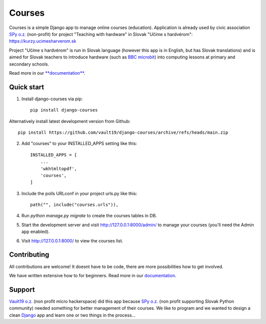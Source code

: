 =======
Courses
=======

.. image:: https://img.shields.io/pypi/pyversions/django-courses.svg
   :alt: PyPI - Python Version
   :target: https://pypi.org/project/django-courses/

.. image:: https://img.shields.io/pypi/djversions/django-courses
   :alt: PyPI - Django Version
   :target: https://pypi.org/project/django-courses/

.. image:: https://img.shields.io/pypi/format/django-courses
   :alt: PyPI - Format
   :target: https://pypi.org/project/django-courses/

.. image:: https://img.shields.io/github/checks-status/vault19/django-courses/main
   :alt: GitHub branch checks state
   :target: https://github.com/vault19/django-courses/actions

.. image:: https://img.shields.io/github/license/vault19/django-courses.svg
   :alt: LICENSE
   :target: https://github.com/vault19/django-courses/blob/master/LICENSE

Courses is a simple Django app to manage online courses (education). Application is already used by civic association
`SPy o.z. <https://python.sk/o_nas/>`_ (non-profit) for project "Teaching with hardware" in Slovak "Učíme s hardvérom":
https://kurzy.ucimesharverom.sk

Project "Učíme s hardvérom" is run in Slovak language (however this app is in English, but has Slovak translations)
and is aimed for Slovak teachers to introduce hardware (such as `BBC microbit <https://microbit.org/>`_) into computing
lessons at primary and secondary schools.

Read more in our `**documentation** <https://vault19.github.io/django-courses/html/>`_.

Quick start
-----------

1. Install django-courses via pip::

    pip install django-courses

Alternatively install latest development version from Github::

    pip install https://github.com/vault19/django-courses/archive/refs/heads/main.zip

2. Add "courses" to your INSTALLED_APPS setting like this::

    INSTALLED_APPS = [
        ...
        'wkhtmltopdf',
        'courses',
    ]

3. Include the polls URLconf in your project urls.py like this::

    path("", include("courses.urls")),

4. Run `python manage.py migrate` to create the courses tables in DB.

5. Start the development server and visit http://127.0.0.1:8000/admin/
   to manage your courses (you'll need the Admin app enabled).

6. Visit http://127.0.0.1:8000/ to view the courses list.

Contributing
------------

All contributions are welcome! It doesnt have to be code, there are more possibilities how to get involved.

We have written extensive how to for beginners. Read more in our `documentation <https://vault19.github.io/django-courses/html/contributing.html>`_.

Support
-------

`Vault19 o.z. <https://vault19.eu>`_ (non profit micro hackerspace) did this app because
`SPy o.z. <https://python.sk/o_nas/>`_ (non profit supporting Slovak Python community) needed something for better
management of their courses. We like to program and we wanted to design a clean
`Django <https://www.djangoproject.com/>`_ app and learn one or two things in the process...